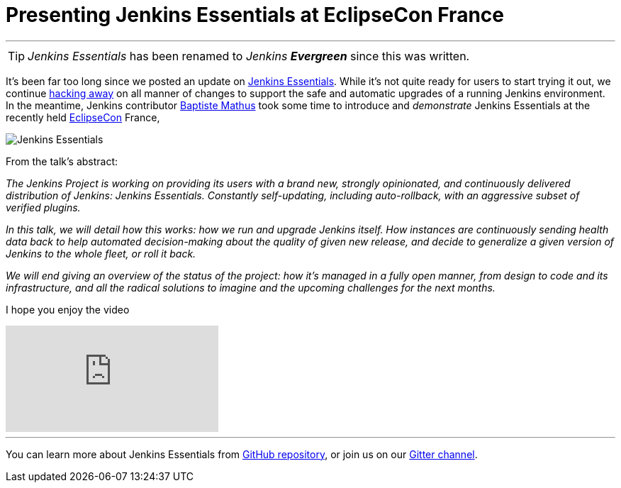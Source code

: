 = Presenting Jenkins Essentials at EclipseCon France
:page-author: rtyler
:page-layout: blog
:page-tags: jenkinsevergreen, evergreen

---

TIP: _Jenkins Essentials_ has been renamed to _Jenkins **Evergreen**_ since this was written.

It's been far too long since we posted an update on
link:/blog/2018/04/06/jenkins-essentials/[Jenkins Essentials]. While it's not
quite ready for users to start trying it out, we
continue link:https://github.com/jenkins-infra/evergreen[hacking away] on all
manner of changes to support the safe and automatic upgrades of a running
Jenkins environment. In the meantime, Jenkins contributor
link:https://github.com/batmat[Baptiste Mathus] took some time to introduce and
_demonstrate_ Jenkins Essentials at the recently held
link:https://www.eclipsecon.org[EclipseCon] France,

image:/images/images/logos/magician/256.png[Jenkins Essentials, role="right"]

From the talk's abstract:

_The Jenkins Project is working on providing its users with a brand new,
strongly opinionated, and continuously delivered distribution of Jenkins:
Jenkins Essentials. Constantly self-updating, including auto-rollback, with
an aggressive subset of verified plugins._

_In this talk, we will detail how this works: how we run and upgrade Jenkins
itself. How instances are continuously sending health data back to help
automated decision-making about the quality of given new release, and decide to
generalize a given version of Jenkins to the whole fleet, or roll it back._

_We will end giving an overview of the status of the project: how it's managed
in a fully open manner, from design to code and its infrastructure, and all the
radical solutions to imagine and the upcoming challenges for the next months._

I hope you enjoy the video

video::RmngK8tc-94[youtube]

---

You can learn more about Jenkins Essentials from
link:https://github.com/jenkins-infra/evergreen[GitHub repository], or join us
on our
link:https://app.gitter.im/#/room/#jenkins-infra_evergreen:gitter.im[Gitter channel].
